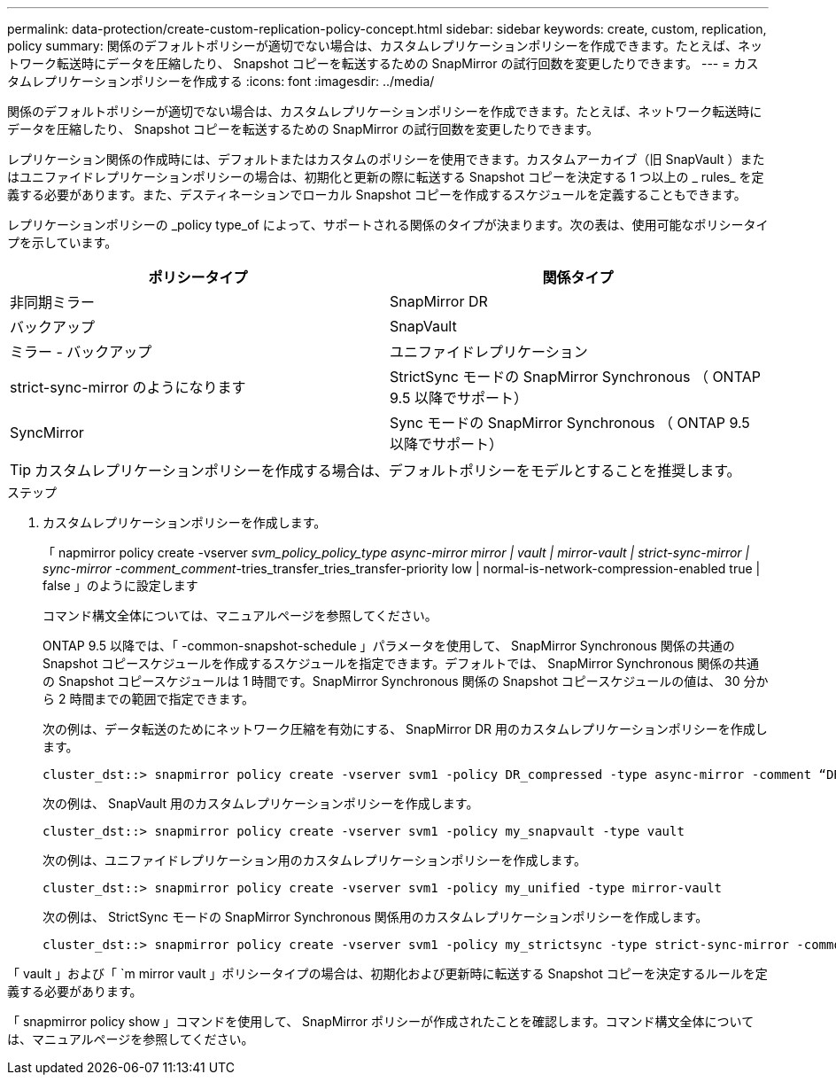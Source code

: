 ---
permalink: data-protection/create-custom-replication-policy-concept.html 
sidebar: sidebar 
keywords: create, custom, replication, policy 
summary: 関係のデフォルトポリシーが適切でない場合は、カスタムレプリケーションポリシーを作成できます。たとえば、ネットワーク転送時にデータを圧縮したり、 Snapshot コピーを転送するための SnapMirror の試行回数を変更したりできます。 
---
= カスタムレプリケーションポリシーを作成する
:icons: font
:imagesdir: ../media/


[role="lead"]
関係のデフォルトポリシーが適切でない場合は、カスタムレプリケーションポリシーを作成できます。たとえば、ネットワーク転送時にデータを圧縮したり、 Snapshot コピーを転送するための SnapMirror の試行回数を変更したりできます。

レプリケーション関係の作成時には、デフォルトまたはカスタムのポリシーを使用できます。カスタムアーカイブ（旧 SnapVault ）またはユニファイドレプリケーションポリシーの場合は、初期化と更新の際に転送する Snapshot コピーを決定する 1 つ以上の _ rules_ を定義する必要があります。また、デスティネーションでローカル Snapshot コピーを作成するスケジュールを定義することもできます。

レプリケーションポリシーの _policy type_of によって、サポートされる関係のタイプが決まります。次の表は、使用可能なポリシータイプを示しています。

[cols="2*"]
|===
| ポリシータイプ | 関係タイプ 


 a| 
非同期ミラー
 a| 
SnapMirror DR



 a| 
バックアップ
 a| 
SnapVault



 a| 
ミラー - バックアップ
 a| 
ユニファイドレプリケーション



 a| 
strict-sync-mirror のようになります
 a| 
StrictSync モードの SnapMirror Synchronous （ ONTAP 9.5 以降でサポート）



 a| 
SyncMirror
 a| 
Sync モードの SnapMirror Synchronous （ ONTAP 9.5 以降でサポート）

|===
[TIP]
====
カスタムレプリケーションポリシーを作成する場合は、デフォルトポリシーをモデルとすることを推奨します。

====
.ステップ
. カスタムレプリケーションポリシーを作成します。
+
「 napmirror policy create -vserver _svm_policy_policy_type async-mirror mirror | vault | mirror-vault | strict-sync-mirror | sync-mirror -comment_comment_-tries_transfer_tries_transfer-priority low | normal-is-network-compression-enabled true | false 」のように設定します

+
コマンド構文全体については、マニュアルページを参照してください。

+
ONTAP 9.5 以降では、「 -common-snapshot-schedule 」パラメータを使用して、 SnapMirror Synchronous 関係の共通の Snapshot コピースケジュールを作成するスケジュールを指定できます。デフォルトでは、 SnapMirror Synchronous 関係の共通の Snapshot コピースケジュールは 1 時間です。SnapMirror Synchronous 関係の Snapshot コピースケジュールの値は、 30 分から 2 時間までの範囲で指定できます。

+
次の例は、データ転送のためにネットワーク圧縮を有効にする、 SnapMirror DR 用のカスタムレプリケーションポリシーを作成します。

+
[listing]
----
cluster_dst::> snapmirror policy create -vserver svm1 -policy DR_compressed -type async-mirror -comment “DR with network compression enabled” -is-network-compression-enabled true
----
+
次の例は、 SnapVault 用のカスタムレプリケーションポリシーを作成します。

+
[listing]
----
cluster_dst::> snapmirror policy create -vserver svm1 -policy my_snapvault -type vault
----
+
次の例は、ユニファイドレプリケーション用のカスタムレプリケーションポリシーを作成します。

+
[listing]
----
cluster_dst::> snapmirror policy create -vserver svm1 -policy my_unified -type mirror-vault
----
+
次の例は、 StrictSync モードの SnapMirror Synchronous 関係用のカスタムレプリケーションポリシーを作成します。

+
[listing]
----
cluster_dst::> snapmirror policy create -vserver svm1 -policy my_strictsync -type strict-sync-mirror -common-snapshot-schedule my_sync_schedule
----


「 vault 」および「 `m mirror vault 」ポリシータイプの場合は、初期化および更新時に転送する Snapshot コピーを決定するルールを定義する必要があります。

「 snapmirror policy show 」コマンドを使用して、 SnapMirror ポリシーが作成されたことを確認します。コマンド構文全体については、マニュアルページを参照してください。
